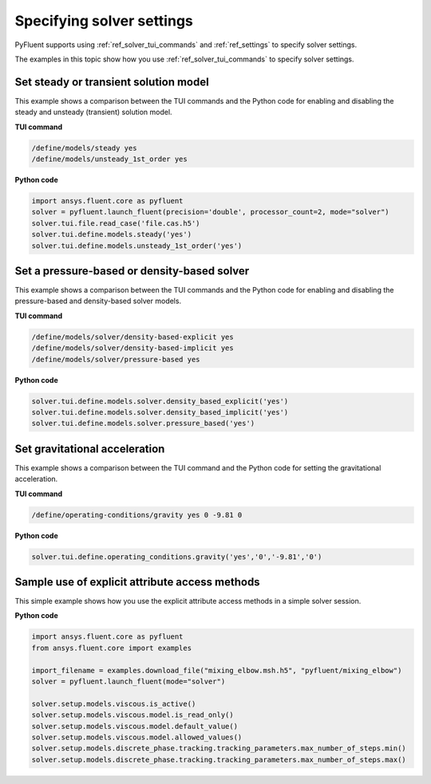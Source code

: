 .. _ref_user_guide_solver_settings:

Specifying solver settings
==========================
PyFluent supports using :ref:`ref_solver_tui_commands` and :ref:`ref_settings`
to specify solver settings.

The examples in this topic show how you use :ref:`ref_solver_tui_commands` to
specify solver settings.

Set steady or transient solution model
--------------------------------------
This example shows a comparison between the TUI commands and the
Python code for enabling and disabling the steady and unsteady (transient)
solution model.

**TUI command**

.. code:: scheme

    /define/models/steady yes
    /define/models/unsteady_1st_order yes

**Python code**

.. code:: python

    import ansys.fluent.core as pyfluent
    solver = pyfluent.launch_fluent(precision='double', processor_count=2, mode="solver")
    solver.tui.file.read_case('file.cas.h5')
    solver.tui.define.models.steady('yes')
    solver.tui.define.models.unsteady_1st_order('yes')

Set a pressure-based or density-based solver
--------------------------------------------
This example shows a comparison between the TUI commands and the
Python code for enabling and disabling the pressure-based and
density-based solver models.

**TUI command**

.. code:: scheme

    /define/models/solver/density-based-explicit yes 
    /define/models/solver/density-based-implicit yes
    /define/models/solver/pressure-based yes

**Python code**

.. code:: python

    solver.tui.define.models.solver.density_based_explicit('yes')
    solver.tui.define.models.solver.density_based_implicit('yes')
    solver.tui.define.models.solver.pressure_based('yes')

Set gravitational acceleration
------------------------------
This example shows a comparison between the TUI command and the
Python code for setting the gravitational acceleration.

**TUI command**

.. code:: scheme

    /define/operating-conditions/gravity yes 0 -9.81 0

**Python code**

.. code:: python

    solver.tui.define.operating_conditions.gravity('yes','0','-9.81','0')

Sample use of explicit attribute access methods
-----------------------------------------------
This simple example shows how you use the explicit attribute access methods
in a simple solver session.

**Python code**

.. code:: python

    import ansys.fluent.core as pyfluent
    from ansys.fluent.core import examples

    import_filename = examples.download_file("mixing_elbow.msh.h5", "pyfluent/mixing_elbow")
    solver = pyfluent.launch_fluent(mode="solver")

    solver.setup.models.viscous.is_active()
    solver.setup.models.viscous.model.is_read_only()
    solver.setup.models.viscous.model.default_value()
    solver.setup.models.viscous.model.allowed_values()
    solver.setup.models.discrete_phase.tracking.tracking_parameters.max_number_of_steps.min()
    solver.setup.models.discrete_phase.tracking.tracking_parameters.max_number_of_steps.max()
